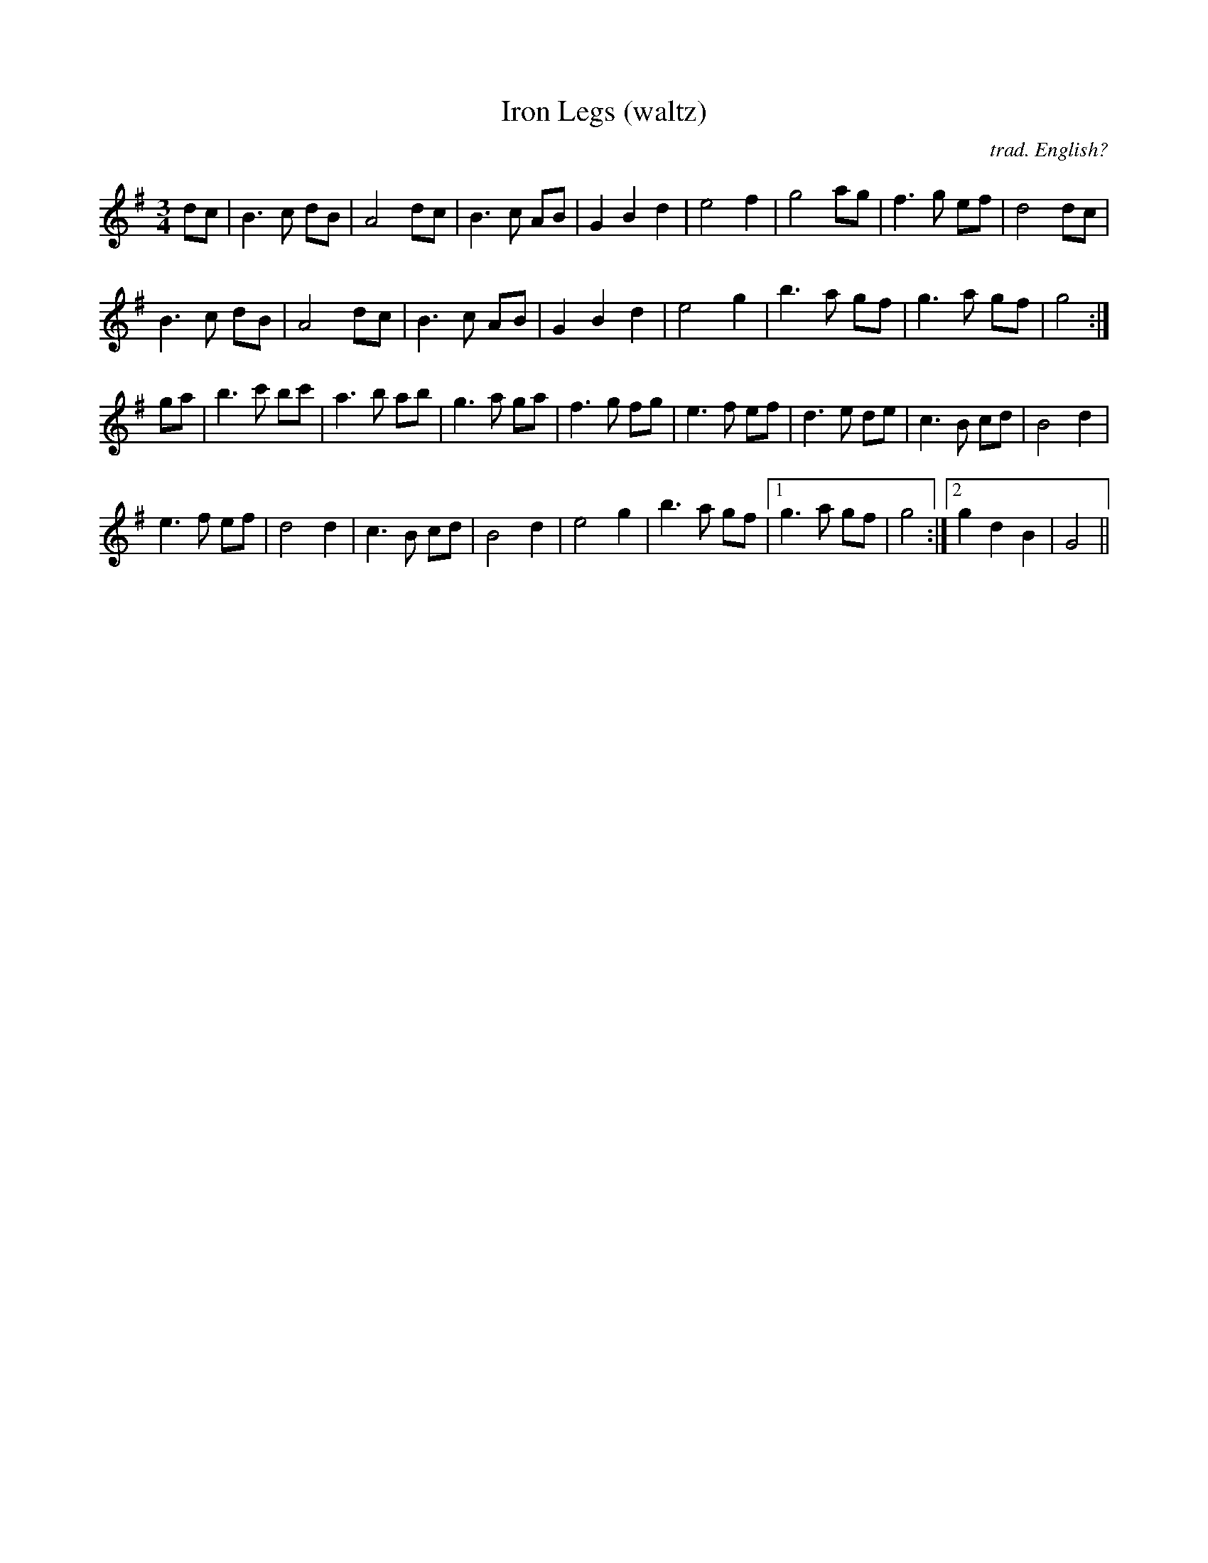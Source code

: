 X:13
T:Iron Legs (waltz)
C:trad. English?
M:3/4
L:1/8
Z:abc by Si Garbutt
Z:learnt from Pete Shaw, Peterborough
Z:who got it from the Wide Glide Band, Ely
Z:who also play it as a polka
K:G
dc | B3 c dB | A4 dc | B3 c AB | G2 B2 d2 | e4 f2 | g4 ag | f3 g ef | d4 dc |
B3 c dB | A4 dc | B3 c AB | G2 B2 d2 | e4 g2 | b3 a gf | g3 a gf | g4 :|
ga | b3 c' bc' | a3 b ab | g3 a ga | f3 g fg | e3 f ef | d3 e de | c3 B cd | B4 d2 |
e3 f ef | d4 d2 | c3 B cd | B4 d2 | e4 g2 | b3 a gf |1 g3 a gf | g4 :|2 g2 d2 B2 | G4 ||
